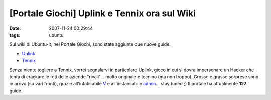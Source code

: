 [Portale Giochi] Uplink e Tennix ora sul Wiki
=============================================

:date: 2007-11-24 00:29:44
:tags: ubuntu

Sul wiki di Ubuntu-it, nel Portale Giochi, sono state aggiunte due nuove
guide:

-  `Uplink`_
-  `Tennix`_

Senza niente togliere a Tennix, vorrei segnalarvi in particolare Uplink,
gioco in cui si dovra impersonare un Hacker che tenta di crackare le
reti delle aziende "rivali"... molto originale e tecnino (ma non
troppo). Grosse e grasse sorprese sono in arrivo (su vari fronti),
grazie all'infaticabile `V`_ e all'instancabile `admin`_...
stay tuned ;) Il portale ha attualmente **127** guide.

.. _Uplink: http://wiki.ubuntu-it.org/Giochi/Strategia/Uplink
.. _Tennix: http://wiki.ubuntu-it.org/Giochi/Sport/Tennix
.. _V: http://wiki.ubuntu-it.org/V
.. _admin: http://wiki.ubuntu-it.org/AlessioTreglia
